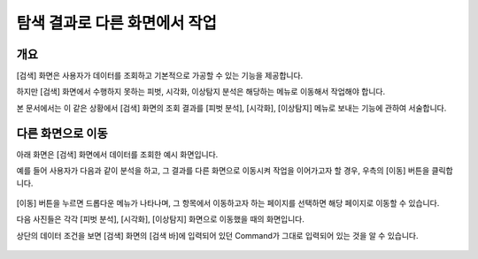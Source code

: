 ==================================================
탐색 결과로 다른 화면에서 작업
==================================================

-------------------------------------------------------------------
개요
-------------------------------------------------------------------

[검색] 화면은 사용자가 데이터를 조회하고 기본적으로 가공할 수 있는 기능을 제공합니다.

하지만 [검색] 화면에서 수행하지 못하는 피벗, 시각화, 이상탐지 분석은 해당하는 메뉴로 이동해서 작업해야 합니다.

본 문서에서는 이 같은 상황에서 [검색] 화면의 조회 결과를 [피벗 분석], [시각화], [이상탐지] 메뉴로 보내는 기능에 관하여 서술합니다.


-------------------------------------------------------------------
다른 화면으로 이동
-------------------------------------------------------------------


아래 화면은 [검색] 화면에서 데이터를 조회한 예시 화면입니다.

예를 들어 사용자가 다음과 같이 분석을 하고, 그 결과를 다른 화면으로 이동시켜 작업을 이어가고자 할 경우, 우측의 [이동] 버튼을 클릭합니다.

.. figure:: ./images/ko/another_st_00.png
        :alt: 이동
        :scale: 60%

[이동] 버튼을 누르면 드롭다운 메뉴가 나타나며, 그 항목에서 이동하고자 하는 페이지를 선택하면 해당 페이지로 이동할 수 있습니다.


다음 사진들은 각각 [피벗 분석], [시각화], [이상탐지] 화면으로 이동했을 때의 화면입니다.

상단의 데이터 조건을 보면 [검색] 화면의 [검색 바]에 입력되어 있던 Command가 그대로 입력되어 있는 것을 알 수 있습니다.

.. figure:: ./images/ko/another_01.png
        :alt: 피벗분석
        :scale: 60%

.. figure:: ./images/ko/another_02.png
        :alt: 시각화
        :scale: 60%

.. figure:: ./images/ko/another_03.png
        :alt: 이상탐지
        :scale: 60%